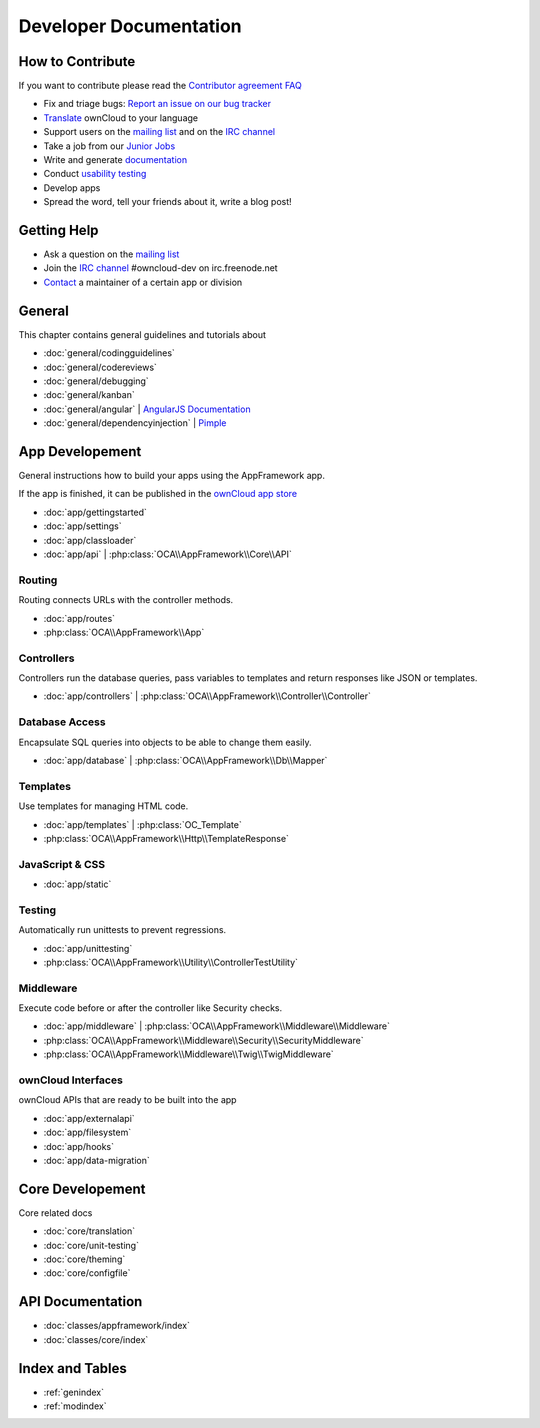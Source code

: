 .. _index:

=======================
Developer Documentation
=======================


How to Contribute
=================
If you want to contribute please read the `Contributor agreement FAQ`_

* Fix and triage bugs: `Report an issue on our bug tracker`_
* `Translate <https://www.transifex.com/projects/p/owncloud/>`_ ownCloud to your language 
* Support users on the `mailing list`_ and on the `IRC channel`_
* Take a job from our `Junior Jobs`_
* Write and generate `documentation <https://github.com/owncloud/documentation>`_
* Conduct `usability testing`_
* Develop apps
* Spread the word, tell your friends about it, write a blog post!

Getting Help
============

* Ask a question on the `mailing list`_
* Join the `IRC channel`_ #owncloud-dev on irc.freenode.net
* `Contact`_ a maintainer of a certain app or division


General
=======
This chapter contains general guidelines and tutorials about

* :doc:`general/codingguidelines`
* :doc:`general/codereviews`
* :doc:`general/debugging`
* :doc:`general/kanban`
* :doc:`general/angular` | `AngularJS Documentation <http://angularjs.org/>`_
* :doc:`general/dependencyinjection` | `Pimple`_

App Developement
================
General instructions how to build your apps using the AppFramework app. 

If the app is finished, it can be published in the `ownCloud app store <http://apps.owncloud.com/>`_

* :doc:`app/gettingstarted`
* :doc:`app/settings`
* :doc:`app/classloader`
* :doc:`app/api` | :php:class:`OCA\\AppFramework\\Core\\API`

Routing
-------
Routing connects URLs with the controller methods. 

* :doc:`app/routes`
* :php:class:`OCA\\AppFramework\\App`

Controllers
-----------
Controllers run the database queries, pass variables to templates and return responses like JSON or templates.

* :doc:`app/controllers` | :php:class:`OCA\\AppFramework\\Controller\\Controller`

Database Access
---------------
Encapsulate SQL queries into objects to be able to change them easily.

* :doc:`app/database` | :php:class:`OCA\\AppFramework\\Db\\Mapper`

Templates
---------
Use templates for managing HTML code.

* :doc:`app/templates` | :php:class:`OC_Template`
* :php:class:`OCA\\AppFramework\\Http\\TemplateResponse`



JavaScript & CSS
----------------
* :doc:`app/static`

Testing
-------
Automatically run unittests to prevent regressions.

* :doc:`app/unittesting`
* :php:class:`OCA\\AppFramework\\Utility\\ControllerTestUtility`

Middleware
----------
Execute code before or after the controller like Security checks.

* :doc:`app/middleware` | :php:class:`OCA\\AppFramework\\Middleware\\Middleware`
* :php:class:`OCA\\AppFramework\\Middleware\\Security\\SecurityMiddleware`
* :php:class:`OCA\\AppFramework\\Middleware\\Twig\\TwigMiddleware`

ownCloud Interfaces
-------------------
ownCloud APIs that are ready to be built into the app

* :doc:`app/externalapi`
* :doc:`app/filesystem`
* :doc:`app/hooks`
* :doc:`app/data-migration`


Core Developement
=================
Core related docs

* :doc:`core/translation`
* :doc:`core/unit-testing`
* :doc:`core/theming`
* :doc:`core/configfile`

API Documentation
=================
* :doc:`classes/appframework/index`
* :doc:`classes/core/index`

Index and Tables
================
* :ref:`genindex`
* :ref:`modindex`


.. _Contributor agreement FAQ: http://owncloud.org/about/contributor-agreement/

.. _mailing list: https://mail.kde.org/mailman/listinfo/owncloud
.. _IRC channel: irc://#owncloud-dev@irc.freenode.net
.. _Contact: http://owncloud.org/contact/

.. _Report an issue on our bug tracker: https://github.com/owncloud/core/issues
.. _Junior Jobs: http://owncloud.org/dev/junior-jobs/
.. _usability testing: http://jancborchardt.net/usability-in-free-software

.. _git crash course: http://git-scm.com/course/svn.html

.. _Twig Templates: http://twig.sensiolabs.org/
.. _Symfony Routing: http://symfony.com/doc/current/components/routing/introduction.html
.. _Pimple: http://pimple.sensiolabs.org/
.. _PHPUnit: http://www.phpunit.de/manual/current/en/
